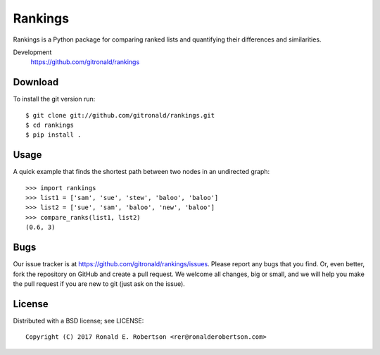 Rankings
========

Rankings is a Python package for comparing ranked lists and
quantifying their differences and similarities.

Development
   https://github.com/gitronald/rankings


Download
--------

To install the git version run:

::

    $ git clone git://github.com/gitronald/rankings.git
    $ cd rankings
    $ pip install .


Usage
-----

A quick example that finds the shortest path between two nodes in an undirected graph::

   >>> import rankings
   >>> list1 = ['sam', 'sue', 'stew', 'baloo', 'baloo']
   >>> list2 = ['sue', 'sam', 'baloo', 'new', 'baloo']
   >>> compare_ranks(list1, list2)
   (0.6, 3)

Bugs
----

Our issue tracker is at https://github.com/gitronald/rankings/issues.
Please report any bugs that you find.  Or, even better, fork the repository on
GitHub and create a pull request.  We welcome all changes, big or small, and we
will help you make the pull request if you are new to git
(just ask on the issue).

License
-------

Distributed with a BSD license; see LICENSE::

   Copyright (C) 2017 Ronald E. Robertson <rer@ronalderobertson.com>

